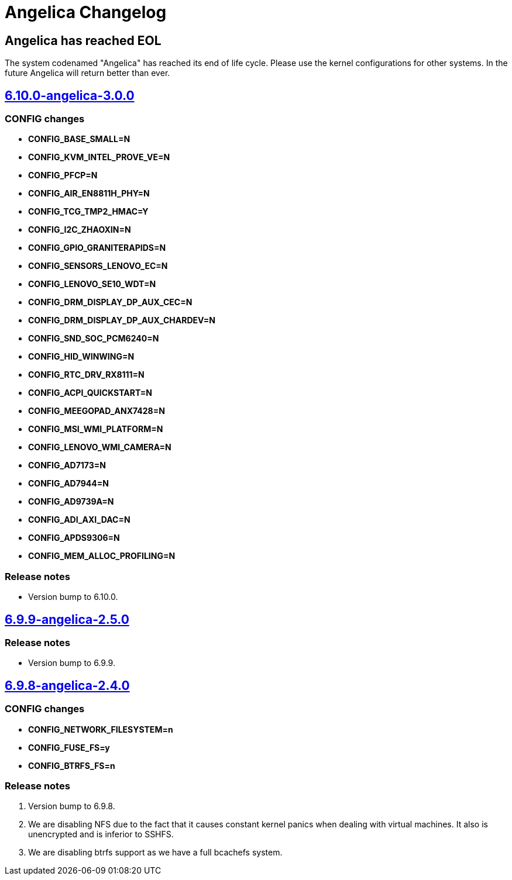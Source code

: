 = Angelica Changelog

== Angelica has reached EOL
The system codenamed "Angelica" has reached its end of life cycle. Please use
the kernel configurations for other systems. In the future Angelica will return
better than ever.

== https://src.salaciouswind.com/ray/kernel-src/src/branch/main/configs/angelica/6.10.0-angelica-3.0.0[6.10.0-angelica-3.0.0]

=== CONFIG changes
* *CONFIG_BASE_SMALL=N*
* *CONFIG_KVM_INTEL_PROVE_VE=N*
* *CONFIG_PFCP=N*
* *CONFIG_AIR_EN8811H_PHY=N*
* *CONFIG_TCG_TMP2_HMAC=Y*
* *CONFIG_I2C_ZHAOXIN=N*
* *CONFIG_GPIO_GRANITERAPIDS=N*
* *CONFIG_SENSORS_LENOVO_EC=N*
* *CONFIG_LENOVO_SE10_WDT=N*
* *CONFIG_DRM_DISPLAY_DP_AUX_CEC=N*
* *CONFIG_DRM_DISPLAY_DP_AUX_CHARDEV=N*
* *CONFIG_SND_SOC_PCM6240=N*
* *CONFIG_HID_WINWING=N*
* *CONFIG_RTC_DRV_RX8111=N*
* *CONFIG_ACPI_QUICKSTART=N*
* *CONFIG_MEEGOPAD_ANX7428=N*
* *CONFIG_MSI_WMI_PLATFORM=N*
* *CONFIG_LENOVO_WMI_CAMERA=N*
* *CONFIG_AD7173=N*
* *CONFIG_AD7944=N*
* *CONFIG_AD9739A=N*
* *CONFIG_ADI_AXI_DAC=N*
* *CONFIG_APDS9306=N*
* *CONFIG_MEM_ALLOC_PROFILING=N*

=== Release notes
* Version bump to 6.10.0.

== https://src.salaciouswind.com/ray/kernel-src/src/branch/main/configs/angelica/6.9.9-angelica-2.5.0[6.9.9-angelica-2.5.0]

=== Release notes
* Version bump to 6.9.9.

== https://src.salaciouswind.com/ray/kernel-src/src/branch/main/configs/angelica/6.9.8-angelica-2.4.0[6.9.8-angelica-2.4.0]

=== CONFIG changes
* *CONFIG_NETWORK_FILESYSTEM=n*
* *CONFIG_FUSE_FS=y*
* *CONFIG_BTRFS_FS=n*

=== Release notes
1. Version bump to 6.9.8.
2. We are disabling NFS due to the fact that it causes constant kernel panics
   when dealing with virtual machines. It also is unencrypted and is inferior to
   SSHFS.
3. We are disabling btrfs support as we have a full bcachefs system.
